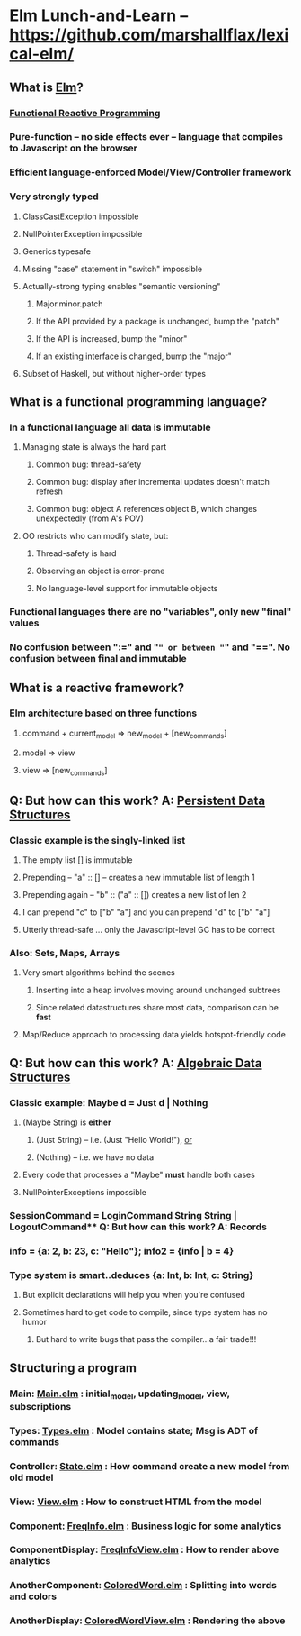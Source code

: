 * Elm Lunch-and-Learn -- [[https://github.com/marshallflax/lexical-elm/][https://github.com/marshallflax/lexical-elm/]]
** What is [[http://elm-lang.org/][Elm]]?
*** [[https://en.wikipedia.org/wiki/Functional_reactive_programming][Functional Reactive Programming]]
*** Pure-function -- no side effects ever -- language that compiles to Javascript on the browser
*** Efficient language-enforced Model/View/Controller framework
*** Very strongly typed
**** ClassCastException impossible
**** NullPointerException impossible
**** Generics typesafe
**** Missing "case" statement in "switch" impossible
**** Actually-strong typing enables "semantic versioning"
***** Major.minor.patch
***** If the API provided by a package is unchanged, bump the "patch"
***** If the API is increased, bump the "minor"
***** If an existing interface is changed, bump the "major"
**** Subset of Haskell, but without higher-order types
** What is a functional programming language?
*** In a functional language all data is *immutable*
**** Managing state is always the hard part
***** Common bug: thread-safety
***** Common bug: display after incremental updates doesn't match refresh
***** Common bug: object A references object B, which changes unexpectedly (from A's POV)
**** OO restricts who can modify state, but:
***** Thread-safety is hard
***** Observing an object is error-prone
***** No language-level support for immutable objects
*** Functional languages there are no "variables", only new "final" values
*** No confusion between ":=" and "=" or between "=" and "==".  No confusion between final and immutable
** What is a reactive framework?
*** Elm architecture based on three functions
**** command + current_model => new_model + [new_commands]
**** model => view
**** view => [new_commands]
** Q: But how can this work? A: _Persistent Data Structures_
*** Classic example is the singly-linked list
**** The empty list [] is immutable
**** Prepending -- "a" :: [] -- creates a new immutable list of length 1
**** Prepending again -- "b" :: ("a" :: []) creates a new list of len 2
**** I can prepend "c" to ["b" "a"] and you can prepend "d" to ["b" "a"]
**** Utterly thread-safe ... only the Javascript-level GC has to be correct
*** Also: Sets, Maps, Arrays
**** Very smart algorithms behind the scenes
***** Inserting into a heap involves moving around unchanged subtrees
***** Since related datastructures share most data, comparison can be *fast*
**** Map/Reduce approach to processing data yields hotspot-friendly code
** Q: But how can this work? A: _Algebraic Data Structures_
*** Classic example: Maybe d = Just d | Nothing
**** (Maybe String) is *either*
***** (Just String) -- i.e. (Just "Hello World!"), _or_
***** (Nothing) -- i.e. we have no data
**** Every code that processes a "Maybe" *must* handle both cases
**** NullPointerExceptions impossible
*** SessionCommand = LoginCommand String String | LogoutCommand** Q: But how can this work? A: Records
*** info = {a: 2, b: 23, c: "Hello"}; info2 = {info | b = 4}
*** Type system is smart..deduces {a: Int, b: Int, c: String}
**** But explicit declarations will help you when you're confused
**** Sometimes hard to get code to compile, since type system has no humor
***** But hard to write bugs that pass the compiler...a fair trade!!!
** Structuring a program
*** Main: [[file:src/Main.elm][Main.elm]] : initial_model, updating_model, view, subscriptions
*** Types: [[file:src/Types.elm][Types.elm]] : Model contains state; Msg is ADT of commands
*** Controller: [[file:src/State.elm][State.elm]] : How command create a new model from old model
*** View: [[file:src/View.elm][View.elm]] : How to construct HTML from the model
*** Component: [[file:src/FreqInfo.elm][FreqInfo.elm]] : Business logic for some analytics
*** ComponentDisplay: [[file:src/FreqInfoView.elm][FreqInfoView.elm]] : How to render above analytics
*** AnotherComponent: [[file:src/ColoredWord.elm][ColoredWord.elm]] : Splitting into words and colors
*** AnotherDisplay: [[file:src/ColoredWordView.elm][ColoredWordView.elm]] : Rendering the above
